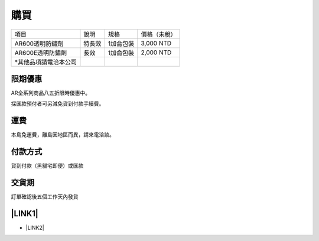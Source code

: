 
.. _h1634483c7822441972316c7301545:

購買
****


+----------------------+------+---------+------------+
|項目                  |說明  |規格     |價格（未稅）|
+----------------------+------+---------+------------+
|AR600透明防鏽劑       |特長效|1加侖包裝|3,000 NTD   |
+----------------------+------+---------+------------+
|AR600E透明防鏽劑      |長效  |1加侖包裝|2,000 NTD   |
+----------------------+------+---------+------------+
|\*其他品項請電洽本公司|      |         |            |
+----------------------+------+---------+------------+

.. _h174fb648377959437b5c1f697c1c40:

限期優惠
--------

AR全系列商品八五折限時優惠中。

採匯款預付者可另減免貨到付款手續費。

.. _h1634483c7822441972316c7301545:

運費
----

本島免運費，離島因地區而異，請來電洽談。

.. _h174fb648377959437b5c1f697c1c40:

付款方式
--------

貨到付款（黑貓宅即便）或匯款

.. _hd1b83d48586e1b393a624e28544946:

交貨期
------

訂單確認後五個工作天內發貨

.. _ha552d4339442b4514686d7839564:

\ |LINK1|\ 
-----------

* \ |LINK2|\ 


.. bottom of content


.. |LINK1| raw:: html

    <a href="https://docs.google.com/forms/d/1POnFRlO__HnPp73TXbJnqFDk7-dFpePHna0JyIJ1JoE" target="_blank">立即訂購</a>

.. |LINK2| raw:: html

    <a href="https://docs.google.com/forms/d/1POnFRlO__HnPp73TXbJnqFDk7-dFpePHna0JyIJ1JoE" target="_blank">填寫訂購單</a>

